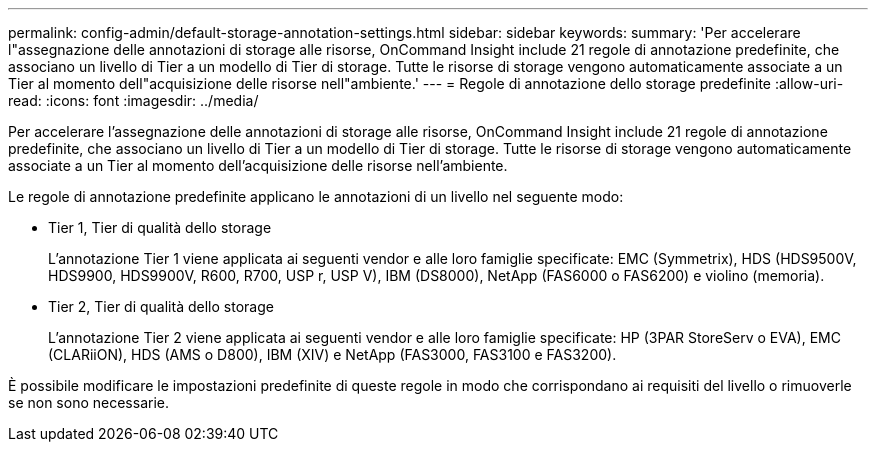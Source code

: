 ---
permalink: config-admin/default-storage-annotation-settings.html 
sidebar: sidebar 
keywords:  
summary: 'Per accelerare l"assegnazione delle annotazioni di storage alle risorse, OnCommand Insight include 21 regole di annotazione predefinite, che associano un livello di Tier a un modello di Tier di storage. Tutte le risorse di storage vengono automaticamente associate a un Tier al momento dell"acquisizione delle risorse nell"ambiente.' 
---
= Regole di annotazione dello storage predefinite
:allow-uri-read: 
:icons: font
:imagesdir: ../media/


[role="lead"]
Per accelerare l'assegnazione delle annotazioni di storage alle risorse, OnCommand Insight include 21 regole di annotazione predefinite, che associano un livello di Tier a un modello di Tier di storage. Tutte le risorse di storage vengono automaticamente associate a un Tier al momento dell'acquisizione delle risorse nell'ambiente.

Le regole di annotazione predefinite applicano le annotazioni di un livello nel seguente modo:

* Tier 1, Tier di qualità dello storage
+
L'annotazione Tier 1 viene applicata ai seguenti vendor e alle loro famiglie specificate: EMC (Symmetrix), HDS (HDS9500V, HDS9900, HDS9900V, R600, R700, USP r, USP V), IBM (DS8000), NetApp (FAS6000 o FAS6200) e violino (memoria).

* Tier 2, Tier di qualità dello storage
+
L'annotazione Tier 2 viene applicata ai seguenti vendor e alle loro famiglie specificate: HP (3PAR StoreServ o EVA), EMC (CLARiiON), HDS (AMS o D800), IBM (XIV) e NetApp (FAS3000, FAS3100 e FAS3200).



È possibile modificare le impostazioni predefinite di queste regole in modo che corrispondano ai requisiti del livello o rimuoverle se non sono necessarie.
